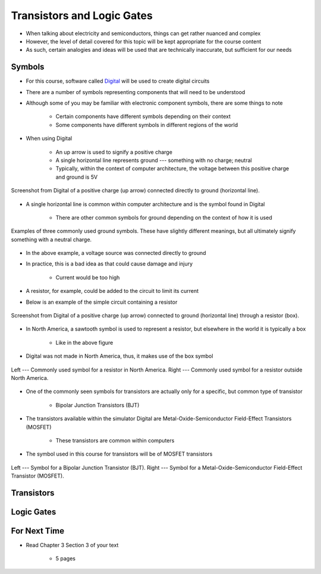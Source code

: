 ***************************
Transistors and Logic Gates
***************************

* When talking about electricity and semiconductors, things can get rather nuanced and complex
* However, the level of detail covered for this topic will be kept appropriate for the course content
* As such, certain analogies and ideas will be used that are technically inaccurate, but sufficient for our needs



Symbols
=======

* For this course, software called `Digital <https://github.com/hneemann/Digital>`_ will be used to create digital circuits
* There are a number of symbols representing components that will need to be understood
* Although some of you may be familiar with electronic component symbols, there are some things to note

    * Certain components have different symbols depending on their context
    * Some components have different symbols in different regions of the world


* When using Digital

    * An up arrow is used to signify a positive charge
    * A single horizontal line represents ground --- something with no charge; neutral
    * Typically, within the context of computer architecture, the voltage between this positive charge and ground is 5V


.. figure:: vcc_ground.png
    :width: 100 px
    :align: center

    Screenshot from Digital of a positive charge (up arrow) connected directly to ground (horizontal line).


* A single horizontal line is common within computer architecture and is the symbol found in Digital

    * There are other common symbols for ground depending on the context of how it is used


.. figure:: common_ground_symbols.png
    :width: 333 px
    :align: center
    :target: https://en.wikipedia.org/wiki/Ground_(electricity)

    Examples of three commonly used ground symbols. These have slightly different meanings, but all ultimately signify
    something with a neutral charge.


* In the above example, a voltage source was connected directly to ground
* In practice, this is a bad idea as that could cause damage and injury

    * Current would be too high


* A resistor, for example, could be added to the circuit to limit its current
* Below is an example of the simple circuit containing a resistor

.. figure:: vcc_resistor_ground.png
    :width: 100 px
    :align: center

    Screenshot from Digital of a positive charge (up arrow) connected to ground (horizontal line) through a resistor
    (box).


* In North America, a sawtooth symbol is used to represent a resistor, but elsewhere in the world it is typically a box

    * Like in the above figure


* Digital was not made in North America, thus, it makes use of the box symbol

.. figure:: resistor_symbols.png
    :width: 333 px
    :align: center

    Left --- Commonly used symbol for a resistor in North America. Right --- Commonly used symbol for a resistor outside
    North America.


* One of the commonly seen symbols for transistors are actually only for a specific, but common type of transistor

    * Bipolar Junction Transistors (BJT)


* The transistors available within the simulator Digital are Metal-Oxide-Semiconductor Field-Effect Transistors (MOSFET)

    * These transistors are common within computers


* The symbol used in this course for transistors will be of MOSFET transistors


.. figure:: resistor_symbols.png
    :width: 333 px
    :align: center

    Left --- Symbol for a Bipolar Junction Transistor (BJT). Right --- Symbol for a Metal-Oxide-Semiconductor
    Field-Effect Transistor (MOSFET).



Transistors
===========



Logic Gates
===========



For Next Time
=============

* Read Chapter 3 Section 3 of your text

    * 5 pages